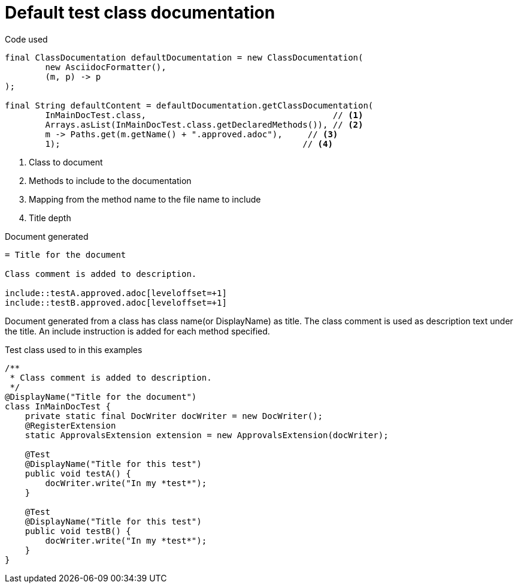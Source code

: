 [#org_sfvl_doctesting_ClassDocumentationTest_default_class_documentation]
= Default test class documentation



.Code used
[source,java,indent=0]
----
        final ClassDocumentation defaultDocumentation = new ClassDocumentation(
                new AsciidocFormatter(),
                (m, p) -> p
        );

        final String defaultContent = defaultDocumentation.getClassDocumentation(
                InMainDocTest.class,                                     // <1>
                Arrays.asList(InMainDocTest.class.getDeclaredMethods()), // <2>
                m -> Paths.get(m.getName() + ".approved.adoc"),     // <3>
                1);                                                // <4>

----

<1> Class to document
<2> Methods to include to the documentation
<3> Mapping from the method name to the file name to include
<4> Title depth

.Document generated
[source,indent=0]
----
= Title for the document

Class comment is added to description.

\include::testA.approved.adoc[leveloffset=+1]
\include::testB.approved.adoc[leveloffset=+1]
----

Document generated from a class has class name(or DisplayName) as title.
The class comment is used as description text under the title.
An include instruction is added for each method specified.

.Test class used to in this examples
[source,java,indent=0]
----


/**
 * Class comment is added to description.
 */
@DisplayName("Title for the document")
class InMainDocTest {
    private static final DocWriter docWriter = new DocWriter();
    @RegisterExtension
    static ApprovalsExtension extension = new ApprovalsExtension(docWriter);

    @Test
    @DisplayName("Title for this test")
    public void testA() {
        docWriter.write("In my *test*");
    }

    @Test
    @DisplayName("Title for this test")
    public void testB() {
        docWriter.write("In my *test*");
    }
}
----
